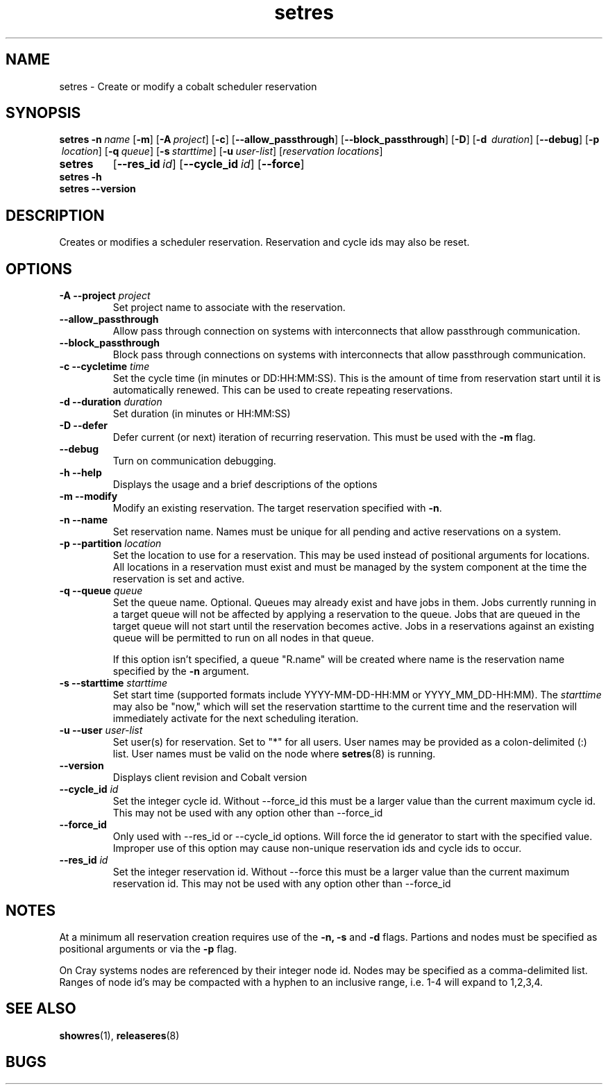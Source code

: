 .TH "setres" 8
.SH "NAME"
setres \- Create or modify a cobalt scheduler reservation
.SH "SYNOPSIS"
.BR setres
\fB-n\ \fIname\fR\ [\fB-m\fR]\ [\fB-A\ \fIproject\fR]\ [\fB-c\fR]
[\fB--allow_passthrough\fR] [\fB--block_passthrough\fR]\ [\fB-D\fR]
[\fB-d \ \fIduration\fR]\ [\fB--debug\fR] [\fB-p \ \fIlocation\fR]
[\fB-q\ \fIqueue\fR]\ [\fB-s\ \fIstarttime\fR] [\fB-u\ \fIuser-list\fR]
[\fIreservation locations\fR]
.TP
.B setres
[\fB--res_id\ \fIid\fR]\ [\fB--cycle_id\ \fIid\fR]\ [\fB--force\fR]
.TP
.BR setres\ -h
.TP
.BR setres\ --version

.SH "DESCRIPTION"
Creates or modifies a scheduler reservation.  Reservation and cycle ids may also
be reset.

.SH "OPTIONS"
.TP
.B \-A \-\-project \fIproject
Set project name to associate with the reservation.
.TP
.B \-\-allow_passthrough
Allow pass through connection on systems with interconnects that allow
passthrough communication.
.TP
.B \-\-block_passthrough
Block pass through connections on systems with interconnects that allow
passthrough communication.
.TP
.B \-c \-\-cycletime \fItime
Set the cycle time (in minutes or DD:HH:MM:SS).  This is the amount of
time from reservation start until it is automatically renewed.  This
can be used to create repeating reservations.
.TP
.B \-d \-\-duration \fIduration
Set duration (in minutes or HH:MM:SS)
.TP
.B \-D \-\-defer
Defer current (or next) iteration of recurring reservation. This must be used
with the
.B -m
flag.
.TP
.B \-\-debug
Turn on communication debugging.
.TP
.B \-h \-\-help
Displays the usage and a brief descriptions of the options
.TP
.B \-m \-\-modify
Modify an existing reservation. The target reservation specified with
.BR -n .
.TP
.B \-n \-\-name
Set reservation name.  Names must be unique for all pending and active
reservations on a system.
.TP
.B \-p \-\-partition \fIlocation
Set the location to use for a reservation.  This may be used instead of positional arguments
for locations.  All locations in a reservation must exist and must
be managed by the system component at the time the reservation is set and active.
.TP
.B \-q \-\-queue \fIqueue
Set the queue name. Optional. Queues may already exist and have jobs in them.
Jobs currently running in a target queue will not be affected by applying a
reservation to the queue.  Jobs that are queued in the target queue will not
start until the reservation becomes active.  Jobs in a reservations against an
existing queue will be permitted to run on all nodes in that queue.

If this option isn't specified, a queue "R.name" will be created where name is the
reservation name specified by the
.B -n
argument.
.TP
.B \-s \-\-starttime \fIstarttime
Set start time (supported formats include YYYY-MM-DD-HH:MM or
YYYY_MM_DD-HH:MM). The \fIstarttime\fR may also be "now," which will set the
reservation starttime to the current time and the reservation will immediately
activate for the next scheduling iteration.
.TP
.B \-u \-\-user \fIuser-list
Set user(s) for reservation. Set to "*" for all users. User names may be
provided as a colon-delimited (:) list.  User names must be valid on the node where
.BR setres (8)
is running.
.TP
.B \-\-version
Displays client revision and Cobalt version
.TP
.B \-\-cycle_id \fIid
Set the integer cycle id.  Without \-\-force_id this must be a larger value
than the current maximum cycle id.  This may not be used with any option other than
\-\-force_id
.TP
.B \-\-force_id
Only used with \-\-res_id or \-\-cycle_id options.  Will force the id generator
to start with the specified value.  Improper use of this option may cause
non-unique reservation ids and cycle ids to occur.
.TP
.B \-\-res_id \fIid
Set the integer reservation id.  Without \-\-force this must be a larger value
than the current maximum reservation id. This may not be used with any option other than
\-\-force_id

.SH "NOTES"
At a minimum all reservation creation requires use of the
.B -n, -s
and
.B -d
flags.  Partions and nodes must be specified as positional arguments or via the
.B -p
flag.
.P
On Cray systems nodes are referenced by their integer node id.  Nodes may be
specified as a comma-delimited list.  Ranges of node id's may be compacted with a
hyphen to an inclusive range, i.e. 1-4 will expand to 1,2,3,4.

.SH "SEE ALSO"
.BR showres (1),
.BR releaseres (8)
.SH "BUGS"
